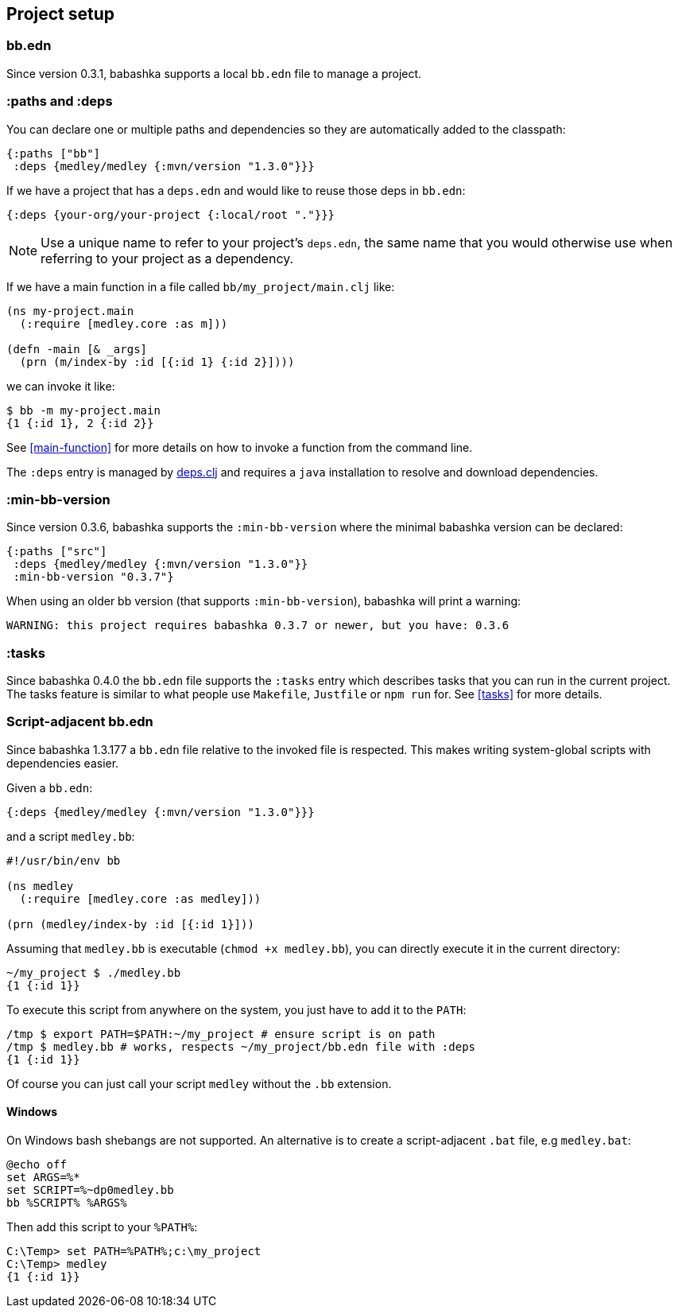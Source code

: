 [[project-setup]]
== Project setup

=== bb.edn

Since version 0.3.1, babashka supports a local `bb.edn` file to manage a project.

=== :paths and :deps

You can declare one or multiple paths and dependencies so they are automatically
added to the classpath:

[source,clojure]
----
{:paths ["bb"]
 :deps {medley/medley {:mvn/version "1.3.0"}}}
----

If we have a project that has a `deps.edn` and would like to reuse those deps in `bb.edn`:

[source, clojure]
----
{:deps {your-org/your-project {:local/root "."}}}
----

NOTE: Use a unique name to refer to your project's `deps.edn`, the same name that
you would otherwise use when referring to your project as a dependency.

If we have a main function in a file called `bb/my_project/main.clj` like:

----
(ns my-project.main
  (:require [medley.core :as m]))

(defn -main [& _args]
  (prn (m/index-by :id [{:id 1} {:id 2}])))
----

we can invoke it like:

[source,clojure]
----
$ bb -m my-project.main
{1 {:id 1}, 2 {:id 2}}
----

See <<main-function>> for more details on how to invoke a function from the command line.

The `:deps` entry is managed by https://github.com/borkdude/deps.clj[deps.clj]
and requires a `java` installation to resolve and download dependencies.

=== :min-bb-version

Since version 0.3.6, babashka supports the `:min-bb-version` where the minimal
babashka version can be declared:

[source,clojure]
----
{:paths ["src"]
 :deps {medley/medley {:mvn/version "1.3.0"}}
 :min-bb-version "0.3.7"}
----

When using an older bb version (that supports `:min-bb-version`), babashka will
print a warning:

[source]
----
WARNING: this project requires babashka 0.3.7 or newer, but you have: 0.3.6
----

=== :tasks

Since babashka 0.4.0 the `bb.edn` file supports the `:tasks` entry which
describes tasks that you can run in the current project. The tasks feature is
similar to what people use `Makefile`, `Justfile` or `npm run` for. See <<tasks>> for more details.

=== Script-adjacent bb.edn

Since babashka 1.3.177 a `bb.edn` file relative to the invoked file is
respected. This makes writing system-global scripts with dependencies easier.

Given a `bb.edn`:

[source,clojure]
----
{:deps {medley/medley {:mvn/version "1.3.0"}}}
----

and a script `medley.bb`:

[source,clojure]
----
#!/usr/bin/env bb

(ns medley
  (:require [medley.core :as medley]))

(prn (medley/index-by :id [{:id 1}]))
----

Assuming that `medley.bb` is executable (`chmod +x medley.bb`), you can directly execute it in the current directory:

[source,shell]
----
~/my_project $ ./medley.bb
{1 {:id 1}}
----

To execute this script from anywhere on the system, you just have to add it to the `PATH`:

[source,shell]
----
/tmp $ export PATH=$PATH:~/my_project # ensure script is on path
/tmp $ medley.bb # works, respects ~/my_project/bb.edn file with :deps
{1 {:id 1}}
----

Of course you can just call your script `medley` without the `.bb` extension.

[[script-adjacent-bb-edn-windows]]
==== Windows

On Windows bash shebangs are not supported. An alternative is to create a script-adjacent `.bat` file, e.g `medley.bat`:

[source,shell]
----
@echo off
set ARGS=%*
set SCRIPT=%~dp0medley.bb
bb %SCRIPT% %ARGS%
----

Then add this script to your `%PATH%`:

[source,shell]
----
C:\Temp> set PATH=%PATH%;c:\my_project
C:\Temp> medley
{1 {:id 1}}
----

